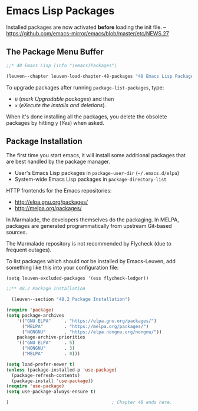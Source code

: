 * Emacs Lisp Packages
:PROPERTIES:
:ID:       8c71fa50-b62e-49ae-bcbb-2ed1ee7a5d65
:END:

Installed packages are now activated *before* loading the init file.
-- https://github.com/emacs-mirror/emacs/blob/master/etc/NEWS.27

** The Package Menu Buffer

#+begin_src emacs-lisp
;;* 48 Emacs Lisp (info "(emacs)Packages")

(leuven--chapter leuven-load-chapter-48-packages "48 Emacs Lisp Packages"
#+end_src

To upgrade packages after running ~package-list-packages~, type:

- ~U~ (/mark Upgradable packages/) and then
- ~x~ (/eXecute the installs and deletions/).

When it's done installing all the packages, you delete the obsolete packages by
hitting ~y~ (/Yes/) when asked.

** Package Installation

The first time you start emacs, it will install some additional packages that
are best handled by the package manager.

- User's Emacs Lisp packages in ~package-user-dir~ (=~/.emacs.d/elpa=)
- System-wide Emacs Lisp packages in ~package-directory-list~

HTTP frontends for the Emacs repositories:
- http://elpa.gnu.org/packages/
- http://melpa.org/packages/

In Marmalade, the developers themselves do the packaging.  In MELPA, packages
are generated programmatically from upstream Git-based sources.

#+begin_note
The Marmalade repository is not recommended by Flycheck (due to frequent
outages).
#+end_note

To list packages which should /not/ be installed by Emacs-Leuven, add something
like this into your configuration file:

#+begin_example
(setq leuven-excluded-packages '(ess flycheck-ledger))
#+end_example

#+begin_src emacs-lisp
  ;;** 48.2 Package Installation

    (leuven--section "48.2 Package Installation")

  (require 'package)
  (setq package-archives
      '(("GNU ELPA"     . "https://elpa.gnu.org/packages/")
        ("MELPA"        . "https://melpa.org/packages/")
        ("NONGNU"       . "https://elpa.nongnu.org/nongnu/"))
      package-archive-priorities
      '(("GNU ELPA"     . 5)
        ("NONGNU"       . 3)
        ("MELPA"        . 0)))

  (setq load-prefer-newer t)
  (unless (package-installed-p 'use-package)
    (package-refresh-contents)
    (package-install 'use-package))
  (require 'use-package)
  (setq use-package-always-ensure t)

  )                                       ; Chapter 48 ends here.
#+end_src


